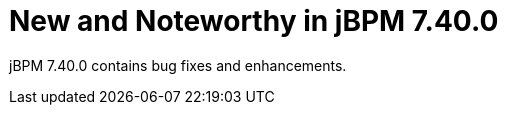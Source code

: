 [id='jbpmreleasenotes7400']

= New and Noteworthy in jBPM 7.40.0

jBPM 7.40.0 contains bug fixes and enhancements.
